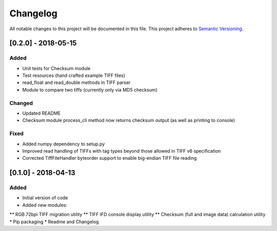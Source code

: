 Changelog
=========

All notable changes to this project will be documented in this file.
This project adheres to `Semantic Versioning <http://semver.org/>`_.

[0.2.0] - 2018-05-15
--------------------

Added
~~~~~
* Unit tests for Checksum module
* Test resources (hand crafted example TIFF files)
* read_float and read_double methods in TIFF parser
* Module to compare two tiffs (currently only via MD5 checksum)

Changed
~~~~~~~
* Updated README
* Checksum module process_cli method now returns checksum output (as well as printing to console)

Fixed
~~~~~
* Added numpy dependency to setup.py
* Improved read handling of TIFFs with tag types beyond those allowed in TIFF v6 specification
* Corrected TiffFileHandler byteorder support to enable big-endian TIFF file reading


[0.1.0] - 2018-04-13
--------------------

Added
~~~~~
* Initial version of code
* Added new modules:
** RGB 72bpi TIFF migration utility
** TIFF IFD console display utility
** Checksum (full and image data) calculation utility
* Pip packaging
* Readme and Changelog